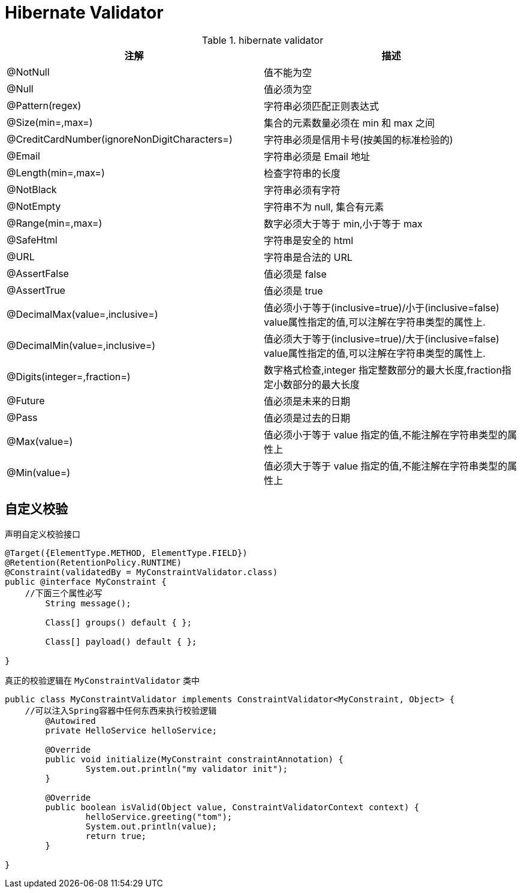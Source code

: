 [[validator]]
= Hibernate Validator

[[hibernate-validator-tbl]]
.hibernate validator
|===
| 注解 | 描述

| @NotNull | 值不能为空

| @Null | 值必须为空
| @Pattern(regex) | 字符串必须匹配正则表达式
| @Size(min=,max=) | 集合的元素数量必须在 min 和 max 之间
| @CreditCardNumber(ignoreNonDigitCharacters=) | 字符串必须是信用卡号(按美国的标准检验的)
| @Email | 字符串必须是 Email 地址
| @Length(min=,max=) | 检查字符串的长度
| @NotBlack | 字符串必须有字符
| @NotEmpty | 字符串不为 null, 集合有元素
| @Range(min=,max=) | 数字必须大于等于 min,小于等于 max
| @SafeHtml | 字符串是安全的 html
| @URL | 字符串是合法的 URL
| @AssertFalse | 值必须是 false
| @AssertTrue | 值必须是 true
| @DecimalMax(value=,inclusive=) | 值必须小于等于(inclusive=true)/小于(inclusive=false) value属性指定的值,可以注解在字符串类型的属性上.
| @DecimalMin(value=,inclusive=) | 值必须大于等于(inclusive=true)/大于(inclusive=false) value属性指定的值,可以注解在字符串类型的属性上.
| @Digits(integer=,fraction=) | 数字格式检查,integer 指定整数部分的最大长度,fraction指定小数部分的最大长度
| @Future | 值必须是未来的日期
| @Pass | 值必须是过去的日期
| @Max(value=) | 值必须小于等于 value 指定的值,不能注解在字符串类型的属性上
| @Min(value=) | 值必须大于等于 value 指定的值,不能注解在字符串类型的属性上
|===

[[validator-customize]]
== 自定义校验

声明自定义校验接口

[source, java]
----
@Target({ElementType.METHOD, ElementType.FIELD})
@Retention(RetentionPolicy.RUNTIME)
@Constraint(validatedBy = MyConstraintValidator.class)
public @interface MyConstraint {
    //下面三个属性必写
	String message();

	Class[] groups() default { };

	Class[] payload() default { };

}
----

真正的校验逻辑在 `MyConstraintValidator` 类中

[source, java]
----
public class MyConstraintValidator implements ConstraintValidator<MyConstraint, Object> {
    //可以注入Spring容器中任何东西来执行校验逻辑
	@Autowired
	private HelloService helloService;

	@Override
	public void initialize(MyConstraint constraintAnnotation) {
		System.out.println("my validator init");
	}

	@Override
	public boolean isValid(Object value, ConstraintValidatorContext context) {
		helloService.greeting("tom");
		System.out.println(value);
		return true;
	}

}
----